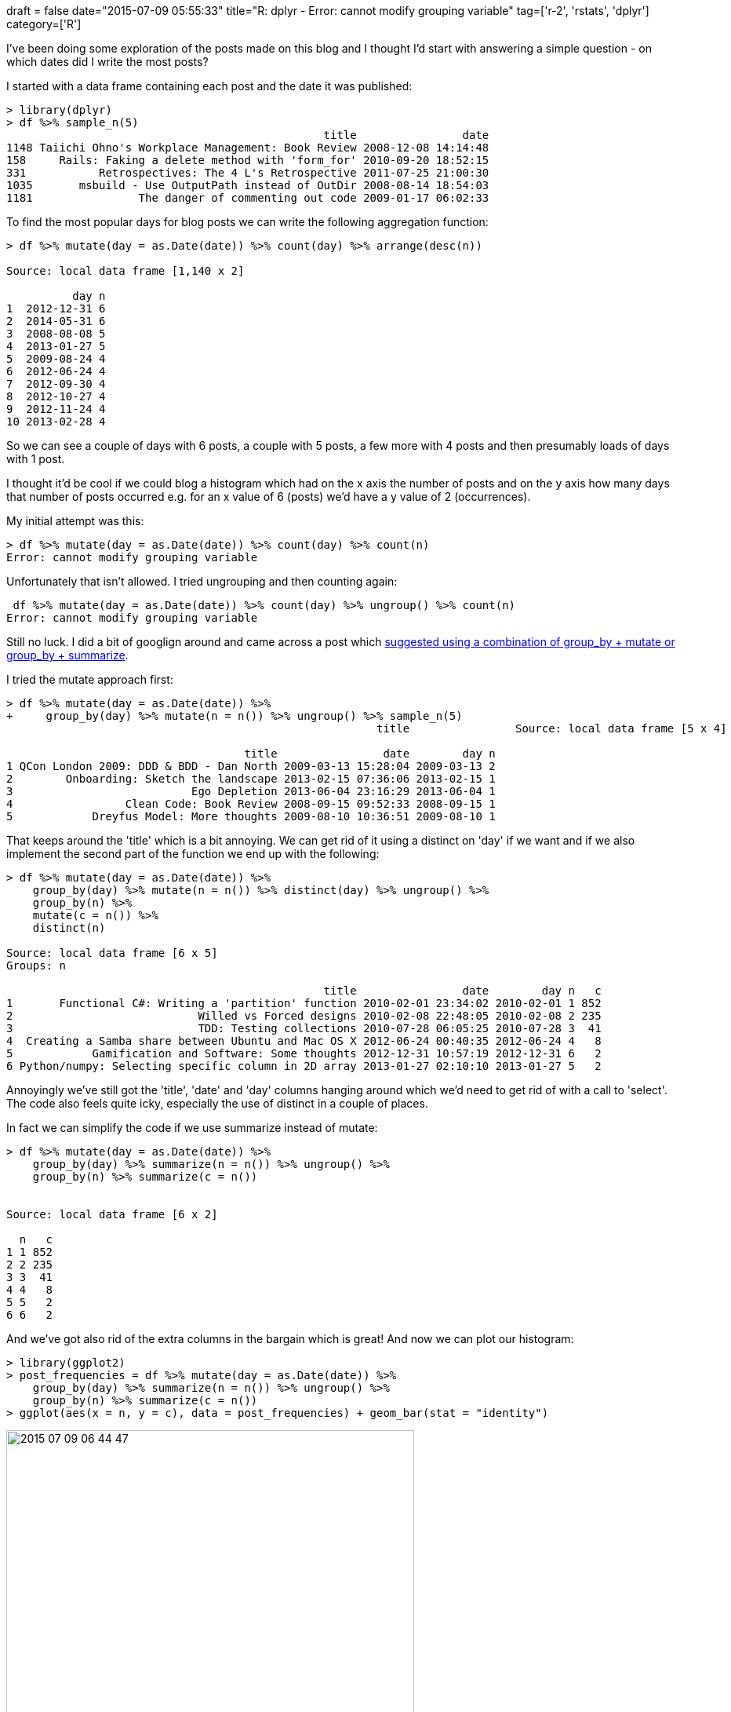 +++
draft = false
date="2015-07-09 05:55:33"
title="R: dplyr - Error: cannot modify grouping variable"
tag=['r-2', 'rstats', 'dplyr']
category=['R']
+++

I've been doing some exploration of the posts made on this blog and I thought I'd start with answering a simple question - on which dates did I write the most posts?

I started with a data frame containing each post and the date it was published:

[source,r]
----

> library(dplyr)
> df %>% sample_n(5)
                                                title                date
1148 Taiichi Ohno's Workplace Management: Book Review 2008-12-08 14:14:48
158     Rails: Faking a delete method with 'form_for' 2010-09-20 18:52:15
331           Retrospectives: The 4 L's Retrospective 2011-07-25 21:00:30
1035       msbuild - Use OutputPath instead of OutDir 2008-08-14 18:54:03
1181                The danger of commenting out code 2009-01-17 06:02:33
----

To find the most popular days for blog posts we can write the following aggregation function:

[source,r]
----

> df %>% mutate(day = as.Date(date)) %>% count(day) %>% arrange(desc(n))

Source: local data frame [1,140 x 2]

          day n
1  2012-12-31 6
2  2014-05-31 6
3  2008-08-08 5
4  2013-01-27 5
5  2009-08-24 4
6  2012-06-24 4
7  2012-09-30 4
8  2012-10-27 4
9  2012-11-24 4
10 2013-02-28 4
----

So we can see a couple of days with 6 posts, a couple with 5 posts, a few more with 4 posts and then presumably loads of days with 1 post.

I thought it'd be cool if we could blog a histogram which had on the x axis the number of posts and on the y axis how many days that number of posts occurred e.g. for an x value of 6 (posts) we'd have a y value of 2 (occurrences).

My initial attempt was this:

[source,r]
----

> df %>% mutate(day = as.Date(date)) %>% count(day) %>% count(n)
Error: cannot modify grouping variable
----

Unfortunately that isn't allowed. I tried ungrouping and then counting again:

[source,r]
----

 df %>% mutate(day = as.Date(date)) %>% count(day) %>% ungroup() %>% count(n)
Error: cannot modify grouping variable
----

Still no luck. I did a bit of googlign around and came across a post which http://stackoverflow.com/questions/30243299/dplyr-error-cannot-modify-grouping-variable-even-when-first-applying-ungroup[suggested using a combination of group_by + mutate or group_by + summarize].

I tried the mutate approach first:

[source,r]
----

> df %>% mutate(day = as.Date(date)) %>%
+     group_by(day) %>% mutate(n = n()) %>% ungroup() %>% sample_n(5)
                                                        title                Source: local data frame [5 x 4]

                                    title                date        day n
1 QCon London 2009: DDD & BDD - Dan North 2009-03-13 15:28:04 2009-03-13 2
2        Onboarding: Sketch the landscape 2013-02-15 07:36:06 2013-02-15 1
3                           Ego Depletion 2013-06-04 23:16:29 2013-06-04 1
4                 Clean Code: Book Review 2008-09-15 09:52:33 2008-09-15 1
5            Dreyfus Model: More thoughts 2009-08-10 10:36:51 2009-08-10 1
----

That keeps around the 'title' which is a bit annoying. We can get rid of it using a distinct on 'day' if we want and if we also implement the second part of the function we end up with the following:

[source,r]
----

> df %>% mutate(day = as.Date(date)) %>%
    group_by(day) %>% mutate(n = n()) %>% distinct(day) %>% ungroup() %>%
    group_by(n) %>%
    mutate(c = n()) %>%
    distinct(n)

Source: local data frame [6 x 5]
Groups: n

                                                title                date        day n   c
1       Functional C#: Writing a 'partition' function 2010-02-01 23:34:02 2010-02-01 1 852
2                            Willed vs Forced designs 2010-02-08 22:48:05 2010-02-08 2 235
3                            TDD: Testing collections 2010-07-28 06:05:25 2010-07-28 3  41
4  Creating a Samba share between Ubuntu and Mac OS X 2012-06-24 00:40:35 2012-06-24 4   8
5            Gamification and Software: Some thoughts 2012-12-31 10:57:19 2012-12-31 6   2
6 Python/numpy: Selecting specific column in 2D array 2013-01-27 02:10:10 2013-01-27 5   2
----

Annoyingly we've still got the 'title', 'date' and 'day' columns hanging around which we'd need to get rid of with a call to 'select'. The code also feels quite icky, especially the use of distinct in a couple of places.

In fact we can simplify the code if we use summarize instead of mutate:

[source,r]
----

> df %>% mutate(day = as.Date(date)) %>%
    group_by(day) %>% summarize(n = n()) %>% ungroup() %>%
    group_by(n) %>% summarize(c = n())


Source: local data frame [6 x 2]

  n   c
1 1 852
2 2 235
3 3  41
4 4   8
5 5   2
6 6   2
----

And we've got also rid of the extra columns in the bargain which is great! And now we can plot our histogram:

[source,r]
----

> library(ggplot2)
> post_frequencies = df %>% mutate(day = as.Date(date)) %>%
    group_by(day) %>% summarize(n = n()) %>% ungroup() %>%
    group_by(n) %>% summarize(c = n())
> ggplot(aes(x = n, y = c), data = post_frequencies) + geom_bar(stat = "identity")
----

image::{{<siteurl>}}/uploads/2015/07/2015-07-09_06-44-47.png[2015 07 09 06 44 47,520]

In this case we don't actually need to do the second grouping to create the bar chart since ggplot will do it for us if we feed it the following data:

[source,r]
----

. ggplot(aes(x = n),
         data = df %>% mutate(day = as.Date(date)) %>% group_by(day) %>% summarize(n = n()) %>% ungroup()) +
    geom_bar(binwidth = 1) +
    scale_x_continuous(limits=c(1, 6))
----

image::{{<siteurl>}}/uploads/2015/07/2015-07-09_06-55-12.png[2015 07 09 06 55 12,517]

Still, it's good to know how!
